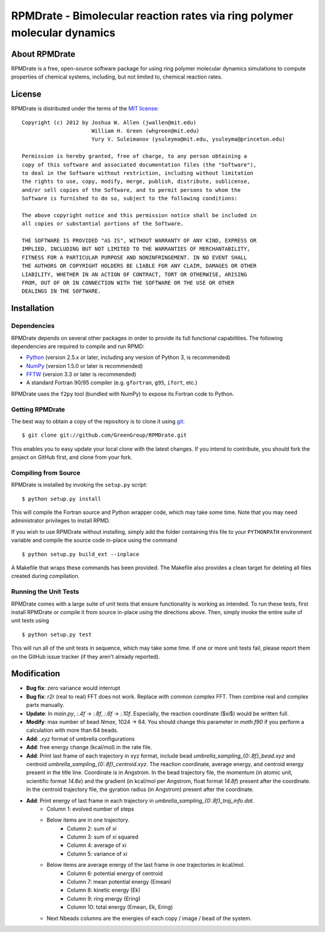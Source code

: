 *************************************************************************
RPMDrate - Bimolecular reaction rates via ring polymer molecular dynamics
*************************************************************************

About RPMDrate
==============

RPMDrate is a free, open-source software package for using ring polymer
molecular dynamics simulations to compute properties of chemical systems,
including, but not limited to, chemical reaction rates.

License
=======

RPMDrate is distributed under the terms of the 
`MIT license <http://www.opensource.org/licenses/mit-license>`_::

    Copyright (c) 2012 by Joshua W. Allen (jwallen@mit.edu)
                          William H. Green (whgreen@mit.edu)
                          Yury V. Suleimanov (ysuleyma@mit.edu, ysuleyma@princeton.edu)
    
    Permission is hereby granted, free of charge, to any person obtaining a 
    copy of this software and associated documentation files (the "Software"), 
    to deal in the Software without restriction, including without limitation
    the rights to use, copy, modify, merge, publish, distribute, sublicense, 
    and/or sell copies of the Software, and to permit persons to whom the 
    Software is furnished to do so, subject to the following conditions:
    
    The above copyright notice and this permission notice shall be included in
    all copies or substantial portions of the Software.
    
    THE SOFTWARE IS PROVIDED "AS IS", WITHOUT WARRANTY OF ANY KIND, EXPRESS OR
    IMPLIED, INCLUDING BUT NOT LIMITED TO THE WARRANTIES OF MERCHANTABILITY,
    FITNESS FOR A PARTICULAR PURPOSE AND NONINFRINGEMENT. IN NO EVENT SHALL
    THE AUTHORS OR COPYRIGHT HOLDERS BE LIABLE FOR ANY CLAIM, DAMAGES OR OTHER
    LIABILITY, WHETHER IN AN ACTION OF CONTRACT, TORT OR OTHERWISE, ARISING 
    FROM, OUT OF OR IN CONNECTION WITH THE SOFTWARE OR THE USE OR OTHER 
    DEALINGS IN THE SOFTWARE. 

Installation
============

Dependencies
------------

RPMDrate depends on several other packages in order to provide its full
functional capabilities. The following dependencies are required to compile
and run RPMD:

* `Python <http://www.python.org/>`_ (version 2.5.x or later, including any version of Python 3, is recommended)

* `NumPy <http://numpy.scipy.org/>`_ (version 1.5.0 or later is recommended)

* `FFTW <http://www.fftw.org/>`_ (version 3.3 or later is recommended)

* A standard Fortran 90/95 compiler (e.g. ``gfortran``, ``g95``, ``ifort``, etc.)

RPMDrate uses the ``f2py`` tool (bundled with NumPy) to expose its Fortran code
to Python.

Getting RPMDrate
----------------

The best way to obtain a copy of the repository is to clone it using `git
<http://git-scm.com/>`_::

    $ git clone git://github.com/GreenGroup/RPMDrate.git

This enables you to easy update your local clone with the latest changes. If
you intend to contribute, you should fork the project on GitHub first, and
clone from your fork.

Compiling from Source
---------------------

RPMDrate is installed by invoking the ``setup.py`` script::

    $ python setup.py install

This will compile the Fortran source and Python wrapper code, which may take
some time. Note that you may need administrator privileges to install RPMD.

If you wish to use RPMDrate without installing, simply add the folder containing
this file to your ``PYTHONPATH`` environment variable and compile the source
code in-place using the command ::

    $ python setup.py build_ext --inplace

A Makefile that wraps these commands has been provided. The Makefile also
provides a clean target for deleting all files created during compilation.

Running the Unit Tests
----------------------

RPMDrate comes with a large suite of unit tests that ensure functionality is
working as intended. To run these tests, first install RPMDrate or compile it
from source in-place using the directions above. Then, simply invoke the entire
suite of unit tests using ::

    $ python setup.py test

This will run all of the unit tests in sequence, which may take some time. If
one or more unit tests fail, please report them on the GitHub issue tracker
(if they aren't already reported).


Modification
============

* **Bug fix**: zero variance would interrupt

* **Bug fix**: `r2r` (real to real) FFT does not work. Replace with common complex FFT. Then combine real and complex parts manually. 

* **Update**: In `main.py`, `:.4f` -> `:.8f`, `:.6f` -> `:.10f`. Especially, the reaction coordinate ($\xi$) would be written full.  

* **Modify**: max number of bead `Nmax`, 1024 -> 64. You should change this parameter in `math.f90` if you perform a calculation with more than 64 beads. 

* **Add**: `.xyz` format of umbrella configurations

* **Add**: free energy change (kcal/mol) in the rate file. 

* **Add**: Print last frame of each trajectory in xyz format, include bead `umbrella_sampling_{0:.8f}_bead.xyz` and centroid `umbrella_sampling_{0:.8f}_centroid.xyz`. The reaction coordinate, average energy, and centroid energy present in the title line. Coordinate is in Angstrom. In the bead trajectory file, the momentum (in atomic unit, scientific format `14.8e`) and the gradient (in kcal/mol per Angstrom, float format `14.8f`) present after the coordinate. In the centroid trajectory file, the gyration radius (in Angstrom) present after the coordinate. 

* **Add**: Print energy of last frame in each trajectory in `umbrella_sampling_{0:.8f}_traj_info.dat`. 
    * Column 1: evolved number of steps
    * Below items are in one trajectory. 
        * Column 2: sum of xi
        * Column 3: sum of xi squared
        * Column 4: average of xi
        * Column 5: variance of xi
    * Below items are average energy of the last frame in one trajectories in kcal/mol. 
        * Column 6: potential energy of centroid
        * Column 7: mean potential energy (Emean)
        * Column 8: kinetic energy (Ek)
        * Column 9: ring energy (Ering)
        * Column 10: total energy (Emean, Ek, Ering)
    * Next Nbeads columns are the energies of each copy / image / bead of the system. 